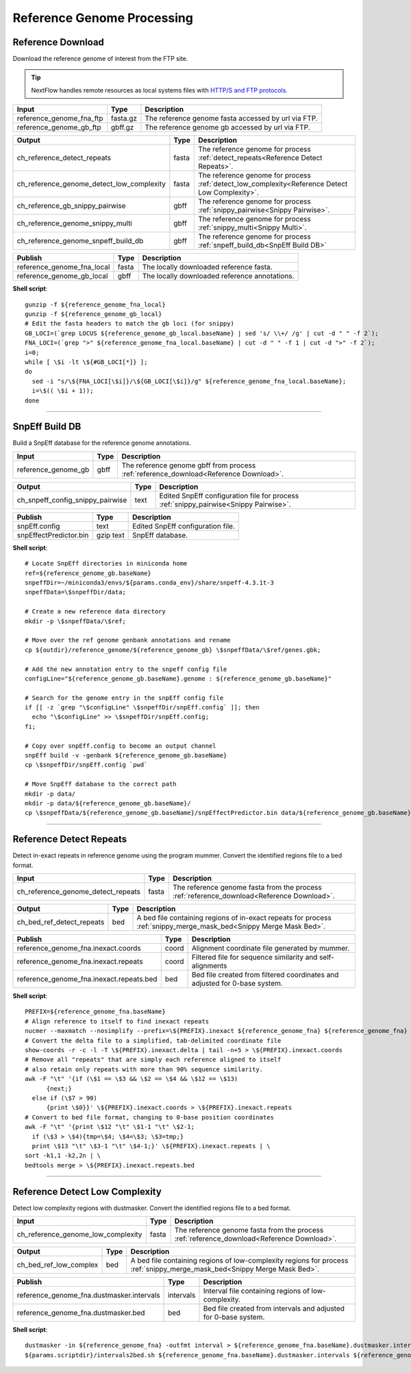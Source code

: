 Reference Genome Processing
***************************

Reference Download
------------------

Download the reference genome of interest from the FTP site.

.. tip:: NextFlow handles remote resources as local systems files with `HTTP/S and FTP protocols <https://www.nextflow.io/docs/latest/script.html#http-ftp-files>`_.

========================================= =========================== ===========================
Input                                     Type                        Description
========================================= =========================== ===========================
reference_genome_fna_ftp                  fasta.gz                    The reference genome fasta accessed by url via FTP.
reference_genome_gb_ftp                   gbff.gz                     The reference genome gb accessed by url via FTP.
========================================= =========================== ===========================

========================================= =========================== ===========================
Output                                    Type                        Description
========================================= =========================== ===========================
ch_reference_detect_repeats               fasta                       The reference genome for process :ref:`detect_repeats<Reference Detect Repeats>`.
ch_reference_genome_detect_low_complexity fasta                       The reference genome for process :ref:`detect_low_complexity<Reference Detect Low Complexity>`.
ch_reference_gb_snippy_pairwise           gbff                        The reference genome for process :ref:`snippy_pairwise<Snippy Pairwise>`.
ch_reference_genome_snippy_multi          gbff                        The reference genome for process :ref:`snippy_multi<Snippy Multi>`.
ch_reference_genome_snpeff_build_db       gbff                        The reference genome for process :ref:`snpeff_build_db<SnpEff Build DB>`
========================================= =========================== ===========================

========================================= =========================== ===========================
Publish                                   Type                        Description
========================================= =========================== ===========================
reference_genome_fna_local                fasta                       The locally downloaded reference fasta.
reference_genome_gb_local                 gbff                        The locally downloaded reference annotations.
========================================= =========================== ===========================


**Shell script**::

      gunzip -f ${reference_genome_fna_local}
      gunzip -f ${reference_genome_gb_local}
      # Edit the fasta headers to match the gb loci (for snippy)
      GB_LOCI=(`grep LOCUS ${reference_genome_gb_local.baseName} | sed 's/ \\+/ /g' | cut -d " " -f 2`);
      FNA_LOCI=(`grep ">" ${reference_genome_fna_local.baseName} | cut -d " " -f 1 | cut -d ">" -f 2`);
      i=0;
      while [ \$i -lt \${#GB_LOCI[*]} ];
      do
        sed -i "s/\${FNA_LOCI[\$i]}/\${GB_LOCI[\$i]}/g" ${reference_genome_fna_local.baseName};
        i=\$(( \$i + 1));
      done

------------

SnpEff Build DB
---------------

Build a SnpEff database for the reference genome annotations.

========================================= =========================== ===========================
Input                                     Type                        Description
========================================= =========================== ===========================
reference_genome_gb                       gbff                        The reference genome gbff from process :ref:`reference_download<Reference Download>`.
========================================= =========================== ===========================

========================================= =========================== ===========================
Output                                    Type                        Description
========================================= =========================== ===========================
ch_snpeff_config_snippy_pairwise          text                        Edited SnpEff configuration file for process :ref:`snippy_pairwise<Snippy Pairwise>`.
========================================= =========================== ===========================

========================================= =========================== ===========================
Publish                                   Type                        Description
========================================= =========================== ===========================
snpEff.config                             text                        Edited SnpEff configuration file.
snpEffectPredictor.bin                    gzip text                   SnpEff database.
========================================= =========================== ===========================


**Shell script**::

      # Locate SnpEff directories in miniconda home
      ref=${reference_genome_gb.baseName}
      snpeffDir=~/miniconda3/envs/${params.conda_env}/share/snpeff-4.3.1t-3
      snpeffData=\$snpeffDir/data;

      # Create a new reference data directory
      mkdir -p \$snpeffData/\$ref;

      # Move over the ref genome genbank annotations and rename
      cp ${outdir}/reference_genome/${reference_genome_gb} \$snpeffData/\$ref/genes.gbk;

      # Add the new annotation entry to the snpeff config file
      configLine="${reference_genome_gb.baseName}.genome : ${reference_genome_gb.baseName}"

      # Search for the genome entry in the snpEff config file
      if [[ -z `grep "\$configLine" \$snpeffDir/snpEff.config` ]]; then
        echo "\$configLine" >> \$snpeffDir/snpEff.config;
      fi;

      # Copy over snpEff.config to become an output channel
      snpEff build -v -genbank ${reference_genome_gb.baseName}
      cp \$snpeffDir/snpEff.config `pwd`

      # Move SnpEff database to the correct path
      mkdir -p data/
      mkdir -p data/${reference_genome_gb.baseName}/
      cp \$snpeffData/${reference_genome_gb.baseName}/snpEffectPredictor.bin data/${reference_genome_gb.baseName}/


------------

Reference Detect Repeats
------------------------

Detect in-exact repeats in reference genome using the program mummer. Convert the identified regions file to a bed format.

========================================= =========================== ===========================
Input                                     Type                        Description
========================================= =========================== ===========================
ch_reference_genome_detect_repeats        fasta                       The reference genome fasta from the process :ref:`reference_download<Reference Download>`.
========================================= =========================== ===========================

========================================= =========================== ===========================
Output                                    Type                        Description
========================================= =========================== ===========================
ch_bed_ref_detect_repeats                 bed                         A bed file containing regions of in-exact repeats for process :ref:`snippy_merge_mask_bed<Snippy Merge Mask Bed>`.
========================================= =========================== ===========================

==================================================== =========================== ===========================
Publish                                              Type                        Description
==================================================== =========================== ===========================
reference_genome_fna.inexact.coords                  coord                       Alignment coordinate file generated by mummer.
reference_genome_fna.inexact.repeats                 coord                       Filtered file for sequence similarity and self-alignments
reference_genome_fna.inexact.repeats.bed             bed                         Bed file created from filtered coordinates and adjusted for 0-base system.
==================================================== =========================== ===========================

**Shell script**::

      PREFIX=${reference_genome_fna.baseName}
      # Align reference to itself to find inexact repeats
      nucmer --maxmatch --nosimplify --prefix=\${PREFIX}.inexact ${reference_genome_fna} ${reference_genome_fna}
      # Convert the delta file to a simplified, tab-delimited coordinate file
      show-coords -r -c -l -T \${PREFIX}.inexact.delta | tail -n+5 > \${PREFIX}.inexact.coords
      # Remove all "repeats" that are simply each reference aligned to itself
      # also retain only repeats with more than 90% sequence similarity.
      awk -F "\t" '{if (\$1 == \$3 && \$2 == \$4 && \$12 == \$13)
            {next;}
        else if (\$7 > 90)
            {print \$0}}' \${PREFIX}.inexact.coords > \${PREFIX}.inexact.repeats
      # Convert to bed file format, changing to 0-base position coordinates
      awk -F "\t" '{print \$12 "\t" \$1-1 "\t" \$2-1;
        if (\$3 > \$4){tmp=\$4; \$4=\$3; \$3=tmp;}
        print \$13 "\t" \$3-1 "\t" \$4-1;}' \${PREFIX}.inexact.repeats | \
      sort -k1,1 -k2,2n | \
      bedtools merge > \${PREFIX}.inexact.repeats.bed


------------

Reference Detect Low Complexity
-------------------------------

Detect low complexity regions with dustmasker. Convert the identified regions file to a bed format.

========================================= =========================== ===========================
Input                                     Type                        Description
========================================= =========================== ===========================
ch_reference_genome_low_complexity        fasta                       The reference genome fasta from the process :ref:`reference_download<Reference Download>`.
========================================= =========================== ===========================

========================================= =========================== ===========================
Output                                    Type                        Description
========================================= =========================== ===========================
ch_bed_ref_low_complex                    bed                         A bed file containing regions of low-complexity regions for process :ref:`snippy_merge_mask_bed<Snippy Merge Mask Bed>`.
========================================= =========================== ===========================

===================================================== =========================== ===========================
Publish                                               Type                        Description
===================================================== =========================== ===========================
reference_genome_fna.dustmasker.intervals             intervals                   Interval file containing regions of low-complexity.
reference_genome_fna.dustmasker.bed                   bed                         Bed file created from intervals and adjusted for 0-base system.
===================================================== =========================== ===========================

**Shell script**::

      dustmasker -in ${reference_genome_fna} -outfmt interval > ${reference_genome_fna.baseName}.dustmasker.intervals
      ${params.scriptdir}/intervals2bed.sh ${reference_genome_fna.baseName}.dustmasker.intervals ${reference_genome_fna.baseName}.dustmasker.bed
